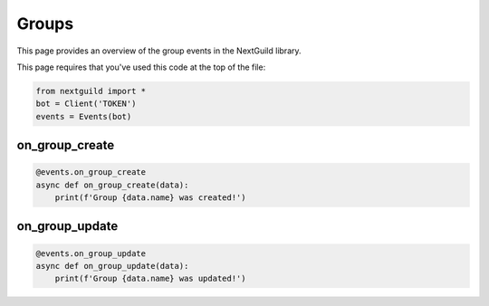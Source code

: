 Groups
===========

This page provides an overview of the group events in the NextGuild library.

This page requires that you've used this code at the top of the file:

.. code-block:: python

    from nextguild import *
    bot = Client('TOKEN')
    events = Events(bot)

on_group_create
---------------

.. code-block:: python

    @events.on_group_create
    async def on_group_create(data):
        print(f'Group {data.name} was created!')

+-----------------------------+----------------------------------------------+
| Type                        | Description                                  |
+=============================+==============================================+
| ``data.server_id``            | The ID of the server                         |
+-----------------------------+----------------------------------------------+
| ``data.id``                   | The ID of the group                          |
+-----------------------------+----------------------------------------------+
| ``data.name``                 | The name of the group                        |
+-----------------------------+----------------------------------------------+
| ``data.description``          | The description of the group                 |
+-----------------------------+----------------------------------------------+
| ``data.avatar``              | The avatar of the group                      |
+-----------------------------+----------------------------------------------+
| ``data.emote_id``             | The ID of the emote associated with the group|
+-----------------------------+----------------------------------------------+
| ``data.is_public``            | Whether the group is public or not           |
+-----------------------------+----------------------------------------------+
| ``data.created_at``           | The time the group was created               |
+-----------------------------+----------------------------------------------+
| ``data.created_by``           | The ID of the user who created the group     |
+-----------------------------+----------------------------------------------+

on_group_update
---------------

.. code-block:: python

    @events.on_group_update
    async def on_group_update(data):
        print(f'Group {data.name} was updated!')

+-----------------------------+----------------------------------------------+
| Type                        | Description                                  |
+=============================+==============================================+
| ``data.server_id``            | The ID of the server                         |
+-----------------------------+----------------------------------------------+
| ``data.id``                   | The ID of the group                          |
+-----------------------------+----------------------------------------------+
| ``data.name``                 | The name of the group                        |
+-----------------------------+----------------------------------------------+
| ``data.description``          | The description of the group                 |
+-----------------------------+----------------------------------------------+
| ``data.avatar``              | The avatar of the group                      |
+-----------------------------+----------------------------------------------+
| ``data.is_home``              | Whether the group is the home group or not   |
+-----------------------------+----------------------------------------------+
| ``data.emote_id``             | The ID of the emote associated with the group|
+-----------------------------+----------------------------------------------+
| ``data.is_public``            | Whether the group is public or not           |
+-----------------------------+----------------------------------------------+
| ``data.created_at``           | The time the group was created               |
+-----------------------------+----------------------------------------------+
| ``data.created_by``           | The ID of the user who created the group     |
+-----------------------------+----------------------------------------------+
| ``data.updated_at``           | The time the group was updated               |
+-----------------------------+----------------------------------------------+
| ``data.updated_by``           | The ID of the user who updated the group     |
+-----------------------------+----------------------------------------------+
| ``data.archived_at``          | The time the group was archived              |
+-----------------------------+----------------------------------------------+
| ``data.archived_by``          | The ID of the user who archived the group    |
+-----------------------------+----------------------------------------------+